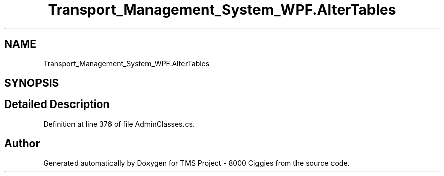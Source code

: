 .TH "Transport_Management_System_WPF.AlterTables" 3 "Fri Nov 22 2019" "Version 3.0" "TMS Project - 8000 Ciggies" \" -*- nroff -*-
.ad l
.nh
.SH NAME
Transport_Management_System_WPF.AlterTables
.SH SYNOPSIS
.br
.PP
.SH "Detailed Description"
.PP 
Definition at line 376 of file AdminClasses\&.cs\&.

.SH "Author"
.PP 
Generated automatically by Doxygen for TMS Project - 8000 Ciggies from the source code\&.
